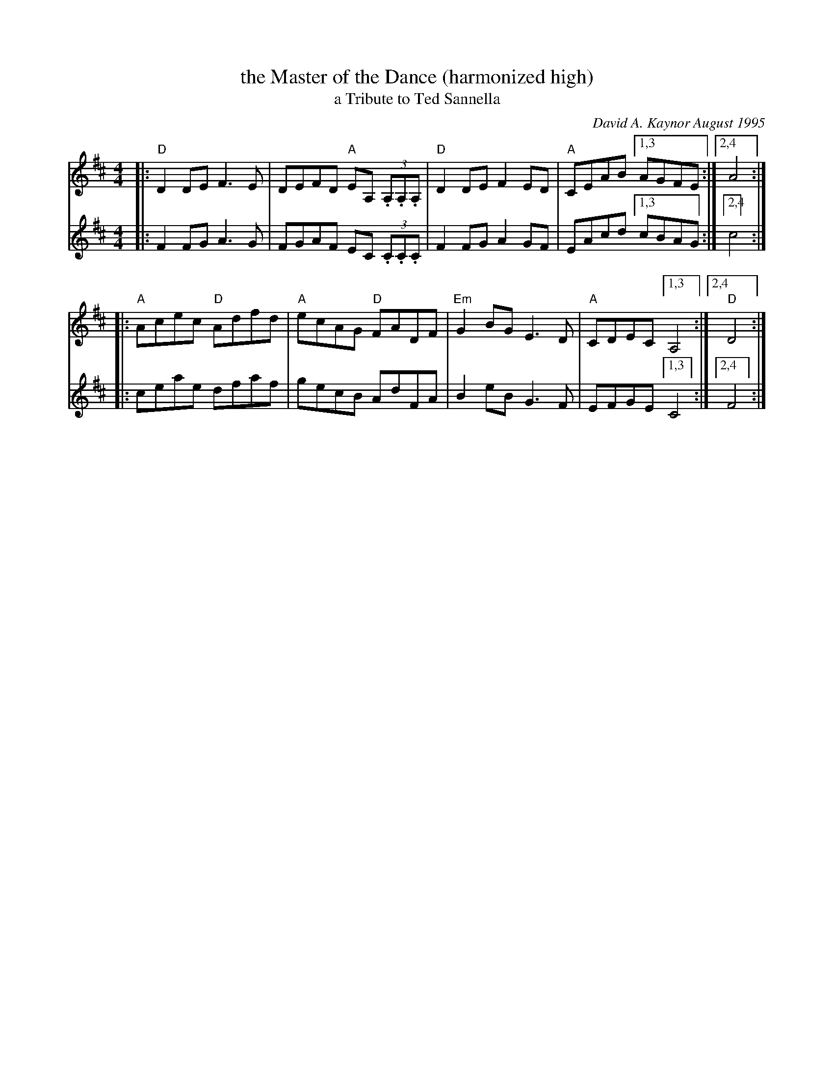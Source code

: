 X: 1
T: the Master of the Dance (harmonized high)
T: a Tribute to Ted Sannella
C: David A. Kaynor August 1995
%D:1995
R: reel
S: April 2021 NEFFA handout
Z: 2021 John Chambers <jc:trillian.mit.edu>
M: 4/4
L: 1/8
K: D
% - - - - -
V: 1 staves=2
|: "D"D2DE F3E | DEFD "A"EA, (3.A,.A,.A, | "D"D2DE F2ED | "A"CEAB [1,3 AGFE :|[2,4 A4 :|
|: "A"Acec "D"Adfd | "A"ecAG "D"FADF | "Em"G2BG E3D | "A"CDEC [1,3 A,4 :|[2,4 "D"D4 :|
% - - - - -
V: 2
|: F2FG A3G | FGAF EC (3.C.C.C | F2FG A2GF | EAcd [1,3 cBAG :|[2,4 c4 :|
|: ceae dfaf | gecB AdFA | B2eB G3F | EFGE [1,3 C4 :|[2,4 F4 :|
% - - - - -
